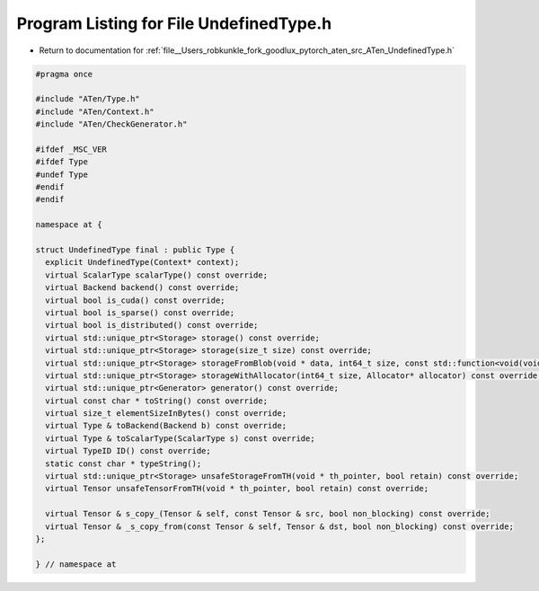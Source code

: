 
.. _program_listing_file__Users_robkunkle_fork_goodlux_pytorch_aten_src_ATen_UndefinedType.h:

Program Listing for File UndefinedType.h
========================================

- Return to documentation for :ref:`file__Users_robkunkle_fork_goodlux_pytorch_aten_src_ATen_UndefinedType.h`

.. code-block:: cpp

   #pragma once
   
   #include "ATen/Type.h"
   #include "ATen/Context.h"
   #include "ATen/CheckGenerator.h"
   
   #ifdef _MSC_VER
   #ifdef Type
   #undef Type
   #endif
   #endif
   
   namespace at {
   
   struct UndefinedType final : public Type {
     explicit UndefinedType(Context* context);
     virtual ScalarType scalarType() const override;
     virtual Backend backend() const override;
     virtual bool is_cuda() const override;
     virtual bool is_sparse() const override;
     virtual bool is_distributed() const override;
     virtual std::unique_ptr<Storage> storage() const override;
     virtual std::unique_ptr<Storage> storage(size_t size) const override;
     virtual std::unique_ptr<Storage> storageFromBlob(void * data, int64_t size, const std::function<void(void*)> & deleter) const override;
     virtual std::unique_ptr<Storage> storageWithAllocator(int64_t size, Allocator* allocator) const override;
     virtual std::unique_ptr<Generator> generator() const override;
     virtual const char * toString() const override;
     virtual size_t elementSizeInBytes() const override;
     virtual Type & toBackend(Backend b) const override;
     virtual Type & toScalarType(ScalarType s) const override;
     virtual TypeID ID() const override;
     static const char * typeString();
     virtual std::unique_ptr<Storage> unsafeStorageFromTH(void * th_pointer, bool retain) const override;
     virtual Tensor unsafeTensorFromTH(void * th_pointer, bool retain) const override;
   
     virtual Tensor & s_copy_(Tensor & self, const Tensor & src, bool non_blocking) const override;
     virtual Tensor & _s_copy_from(const Tensor & self, Tensor & dst, bool non_blocking) const override;
   };
   
   } // namespace at
